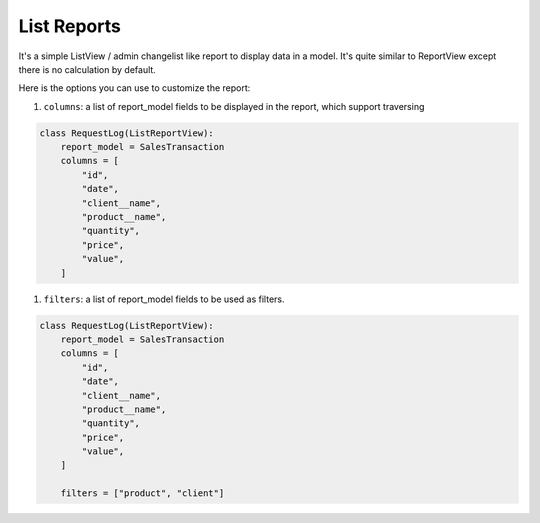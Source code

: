 .. _list_reports:

List Reports
============


It's a simple ListView / admin changelist like report to display data in a model.
It's quite similar to ReportView except there is no calculation by default.

Here is the options you can use to customize the report:

#. ``columns``: a list of report_model fields to be displayed in the report, which support traversing

.. code-block:: python

    class RequestLog(ListReportView):
        report_model = SalesTransaction
        columns = [
            "id",
            "date",
            "client__name",
            "product__name",
            "quantity",
            "price",
            "value",
        ]


#. ``filters``: a list of report_model fields to be used as filters.

.. code-block:: python

    class RequestLog(ListReportView):
        report_model = SalesTransaction
        columns = [
            "id",
            "date",
            "client__name",
            "product__name",
            "quantity",
            "price",
            "value",
        ]

        filters = ["product", "client"]



